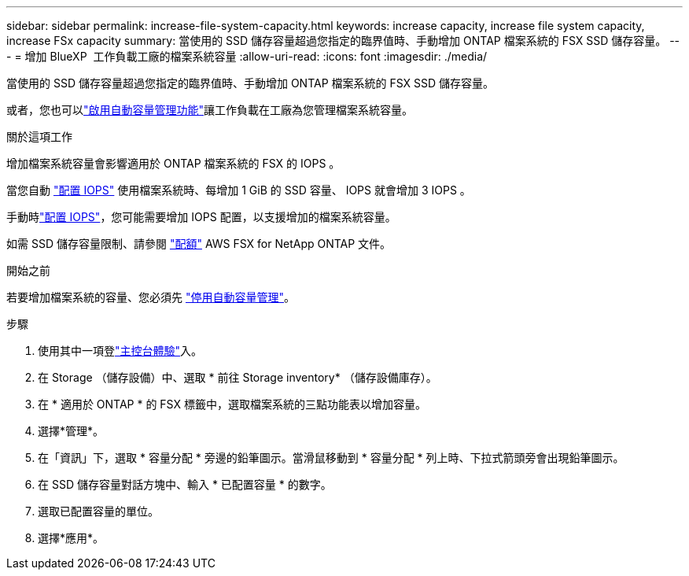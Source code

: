 ---
sidebar: sidebar 
permalink: increase-file-system-capacity.html 
keywords: increase capacity, increase file system capacity, increase FSx capacity 
summary: 當使用的 SSD 儲存容量超過您指定的臨界值時、手動增加 ONTAP 檔案系統的 FSX SSD 儲存容量。 
---
= 增加 BlueXP  工作負載工廠的檔案系統容量
:allow-uri-read: 
:icons: font
:imagesdir: ./media/


[role="lead"]
當使用的 SSD 儲存容量超過您指定的臨界值時、手動增加 ONTAP 檔案系統的 FSX SSD 儲存容量。

或者，您也可以link:enable-auto-capacity-management.html["啟用自動容量管理功能"]讓工作負載在工廠為您管理檔案系統容量。

.關於這項工作
增加檔案系統容量會影響適用於 ONTAP 檔案系統的 FSX 的 IOPS 。

當您自動 link:provision-iops.html["配置 IOPS"] 使用檔案系統時、每增加 1 GiB 的 SSD 容量、 IOPS 就會增加 3 IOPS 。

手動時link:provision-iops.html["配置 IOPS"]，您可能需要增加 IOPS 配置，以支援增加的檔案系統容量。

如需 SSD 儲存容量限制、請參閱 link:https://docs.aws.amazon.com/fsx/latest/ONTAPGuide/limits.html["配額"^] AWS FSX for NetApp ONTAP 文件。

.開始之前
若要增加檔案系統的容量、您必須先 link:enable-auto-capacity-management.html["停用自動容量管理"]。

.步驟
. 使用其中一項登link:https://docs.netapp.com/us-en/workload-setup-admin/console-experiences.html["主控台體驗"^]入。
. 在 Storage （儲存設備）中、選取 * 前往 Storage inventory* （儲存設備庫存）。
. 在 * 適用於 ONTAP * 的 FSX 標籤中，選取檔案系統的三點功能表以增加容量。
. 選擇*管理*。
. 在「資訊」下，選取 * 容量分配 * 旁邊的鉛筆圖示。當滑鼠移動到 * 容量分配 * 列上時、下拉式箭頭旁會出現鉛筆圖示。
. 在 SSD 儲存容量對話方塊中、輸入 * 已配置容量 * 的數字。
. 選取已配置容量的單位。
. 選擇*應用*。

